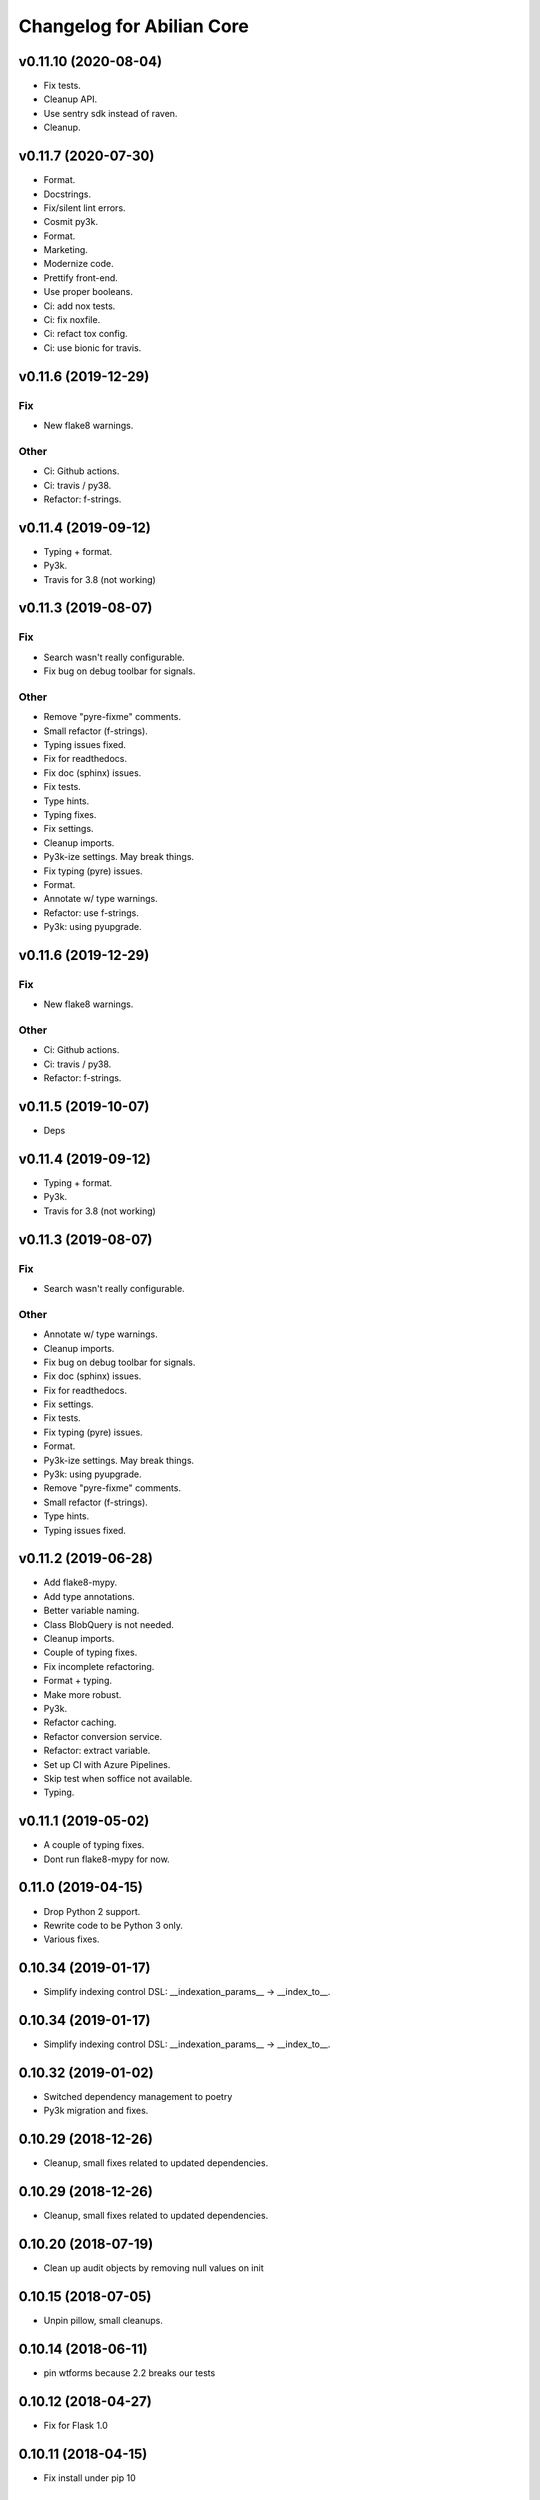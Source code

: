 Changelog for Abilian Core
==========================

v0.11.10 (2020-08-04)
---------------------
- Fix tests.
- Cleanup API.
- Use sentry sdk instead of raven.
- Cleanup.


v0.11.7 (2020-07-30)
--------------------
- Format.
- Docstrings.
- Fix/silent lint errors.
- Cosmit py3k.
- Format.
- Marketing.
- Modernize code.
- Prettify front-end.
- Use proper booleans.
- Ci: add nox tests.
- Ci: fix noxfile.
- Ci: refact tox config.
- Ci: use bionic for travis.


v0.11.6 (2019-12-29)
--------------------

Fix
~~~
- New flake8 warnings.

Other
~~~~~
- Ci: Github actions.
- Ci: travis / py38.
- Refactor: f-strings.


v0.11.4 (2019-09-12)
--------------------
- Typing + format.
- Py3k.
- Travis for 3.8 (not working)


v0.11.3 (2019-08-07)
--------------------

Fix
~~~
- Search wasn't really configurable.
- Fix bug on debug toolbar for signals.

Other
~~~~~
- Remove "pyre-fixme" comments.
- Small refactor (f-strings).
- Typing issues fixed.
- Fix for readthedocs.
- Fix doc (sphinx) issues.
- Fix tests.
- Type hints.
- Typing fixes.
- Fix settings.
- Cleanup imports.
- Py3k-ize settings. May break things.
- Fix typing (pyre) issues.
- Format.
- Annotate w/ type warnings.
- Refactor: use f-strings.
- Py3k: using pyupgrade.


v0.11.6 (2019-12-29)
--------------------

Fix
~~~
- New flake8 warnings.

Other
~~~~~
- Ci: Github actions.
- Ci: travis / py38.
- Refactor: f-strings.


v0.11.5 (2019-10-07)
--------------------
- Deps


v0.11.4 (2019-09-12)
--------------------
- Typing + format.
- Py3k.
- Travis for 3.8 (not working)


v0.11.3 (2019-08-07)
--------------------

Fix
~~~
- Search wasn't really configurable.

Other
~~~~~
- Annotate w/ type warnings.
- Cleanup imports.
- Fix bug on debug toolbar for signals.
- Fix doc (sphinx) issues.
- Fix for readthedocs.
- Fix settings.
- Fix tests.
- Fix typing (pyre) issues.
- Format.
- Py3k-ize settings. May break things.
- Py3k: using pyupgrade.
- Remove "pyre-fixme" comments.
- Small refactor (f-strings).
- Type hints.
- Typing issues fixed.


v0.11.2 (2019-06-28)
--------------------

- Add flake8-mypy.
- Add type annotations.
- Better variable naming.
- Class BlobQuery is not needed.
- Cleanup imports.
- Couple of typing fixes.
- Fix incomplete refactoring.
- Format + typing.
- Make more robust.
- Py3k.
- Refactor caching.
- Refactor conversion service.
- Refactor: extract variable.
- Set up CI with Azure Pipelines.
- Skip test when soffice not available.
- Typing.


v0.11.1 (2019-05-02)
--------------------
- A couple of typing fixes.
- Dont run flake8-mypy for now.


0.11.0 (2019-04-15)
--------------------

- Drop Python 2 support.
- Rewrite code to be Python 3 only.
- Various fixes.


0.10.34 (2019-01-17)
--------------------

- Simplify indexing control DSL: __indexation_params__ -> __index_to__.


0.10.34 (2019-01-17)
--------------------

- Simplify indexing control DSL: __indexation_params__ -> __index_to__.


0.10.32 (2019-01-02)
--------------------

- Switched dependency management to poetry
- Py3k migration and fixes.


0.10.29 (2018-12-26)
--------------------

- Cleanup, small fixes related to updated dependencies.

0.10.29 (2018-12-26)
--------------------

- Cleanup, small fixes related to updated dependencies.

0.10.20 (2018-07-19)
--------------------

- Clean up audit objects by removing null values on init

0.10.15 (2018-07-05)
--------------------

- Unpin pillow, small cleanups.

0.10.14 (2018-06-11)
--------------------

- pin wtforms because 2.2 breaks our tests

0.10.12 (2018-04-27)
--------------------

- Fix for Flask 1.0

0.10.11 (2018-04-15)
--------------------

- Fix install under pip 10

0.10.8 (2018-04-04)
-------------------

- Refactor pytest fixtures. API has changed.

0.10.3 (2018-02-22)
-------------------

- Cleanup JS

0.10.2 (2018-02-21)
-------------------

- Refactor tests (use pytest fixtures)
- Refactor Application class


0.10.2 (2018-02-15)
-------------------

- Fix Py3k compatibility.


0.10.0 (2018-02-12)
-------------------

Breaking changes:

- Removed deprecated plugin loader
- Renamed `is_support_attachments` to `supports_attachments`

Other:

- Refactoring tests to use pytest's function-based tests instead
  of unittest's class-based tests.


0.9.30 (2018-01-11)
-------------------

- Don't depend on psycopg2, so you can use your favorite driver
  (ex: pg8000).

0.9.19-0.9.29
-------------

- Cleanup
- Bug fixes
- Python 3 compatibility
- Dependencies updates

0.9.18 (2017-10-06)
-------------------

- Relax dependency constraint on Bleach to allow upgrade
  of other deps.

0.9.17 (2017-10-02)
-------------------

- Cleanup
- Fix some warnings.

0.9.16 (2017-09-08)
-------------------

- JS cleanup and linting
- Deps updates

0.9.15 (2017-09-04)
-------------------

- Revert some buggy JS "clean up".
- Deps updates

0.9.12 (2017-08-28)
-------------------

- Code clean up.

0.9.11 (2017-08-03)
-------------------

- Workaround bug in Babel related to Python 3.

0.9.10 (2017-08-02)
-------------------

- Cleanup and prepare for Python 3.

0.9.9 (2017-08-01)
------------------

- Cleanup and prepare for Python 3.
- Use headless libreoffce for conversion instead of unoconv.

0.9.3 (2017-07-03)
------------------

- Add "impersonate" admin panel.

0.9.3 (2017-06-30)
------------------

- Fix bug on `form_valid`

0.7.24 (2017-01-10)
-------------------

- Downgrade Ravenjs :(

0.7.21 (2017-01-09)
-------------------

- Ravenjs update
- Update deps

0.7.10 (2016-08-30)
-------------------

- Fix issue with raven-js logging


0.7.9 (2016-08-29)
------------------

- More robust reindex command.
- Pytest > 3.0 compat


0.7.8 (2016-08-04)
------------------

- Use `bcrypt` library instead of `py-bcrypt`.
- Work on Py3k compatibility (not done yet)
- Update dependencies.


0.7.7 (2016-07-13)
------------------

- Work on Py3k compatibility (not done yet)
- Remove unneeded dependencies.
- Update dependencies.
- Harder linting.

0.7.0 (2016-05-31)
------------------

- Made compatible with Flask 0.11, SQLAlchemy 1.0 and a few other recent
  releases.
- General cleanup.

0.6.5 (2016-05-10)
------------------

Workaround some regression by not generating less source map.

0.6.2 (2016-05-09)
------------------

- Fix import error.

0.6.1 (2016-05-09)
------------------

- Allow SQLAlchemy 0.9.x for now
- Allow application/x-pdf mime type.

0.6.0 (2016-04-29)
------------------

- Upgrade SQLAlchemy to 1.0+.
- Dump config in sysinfo admin panel

Cleanup:

- Upgrade deps
- Reformat code using Google style rule


0.5.3-0.5.6 (2016-03-17)
------------------------

Features:

- dynamic row widget options to add controls at the bottom (23 hours ago)<yvon>

Fixes:

- fix datatable optionalcriterion filter (2 days ago)<yvon>
- fix jquery datable jqmigrate warning (2 days ago)<yvon>
- fix search criterion outerjoin (6 days ago)<yvon>
- textsearch criterion mysterious onclause fix (9 days ago)<yvon>

Cleanup:

- Upgrade deps
- Reformat code using Google style rule

0.5.2 (2016-02-16)
------------------

- Fix IPv6 / GeoIP issue
- Improve debug toolbar
- Improve dashboard
- Celery: expire task before next run scheduled


0.5.1 (2016-01-29)
------------------

- add security debug panel: shows permissions and roles assignments
- faster query_with_permission()
- Fix: user administration could remove non-assignable roles
- Subforms (Form used in FormFields / ListFormFields / etc) can filter their
  fields according to permission passed to top Form.


0.5.0 (2015-11-20)
------------------

- Editable comments
- Upgrade SQLAlchemy to 0.9
- Admin: add Tag panels


0.4.5 (2015-10-15)
------------------

Improvements and updates
~~~~~~~~~~~~~~~~~~~~~~~~

- Breaking: minor schemas changes. Migrations needed for existing applications
- tags in 'default' namespace are indexed in document's text for full text
  search on tag label
- age filter has a new option to show full date when date is not today
- run command: add `--ssl` option
- admin: manage groups membership from user page
- updated requirements to ensure sane minimum versions
- Role based access control makes more permissions checks againts roles and less
  simple role check

Fixes
~~~~~

- fixes for celery workers
- fix: check user has role on object with global role
- fix: check user has roles through group membership


0.4.4 (2015-08-07)
------------------

Design / UI
~~~~~~~~~~~

- Navbar is now non-fluid.

Updates
~~~~~~~

- Upgrade Jinja to 2.8 and Babel to 2.0

Fixes
~~~~~

- Fixed image cropping.


0.4.3 (2015-07-29)
------------------

Another release because there was a version number issue with the previous
one.

0.4.2 (2015-07-29)
------------------

Bugfixes / cleanup
~~~~~~~~~~~~~~~~~~

- Replace Scribe by CKEditor for better IE compatibility.
- Smaller bug fixes and code cleanups

0.4.1 (2015-07-21)
------------------

Bugfixes / cleanup
~~~~~~~~~~~~~~~~~~

- permission: no-op when service not running
- JS fixes
- CSS fixes
- https://github.com/mitsuhiko/flask/issues/1135


0.4.0 (2015-07-15)
------------------

Features
~~~~~~~~

- Object level permissions
- Add "meta" properties to entities
- Attached files to entities
- More flexible search filters
- Avatars
- Tag engine (alpha)

Fixes / cleanup
~~~~~~~~~~~~~~~

- JS: Upate ravenjs, requirejs, bootbox, jquery, scribe


0.3.6 (2015-05-27)
------------------

Fixes
~~~~~

- security service: fix exception on has_role()


0.3.5 (2015-05-27)
------------------

Features
~~~~~~~~

- default user avatar is now a circle with their last name initial (#12)
- add PRIVATE_SITE, app, blueprint and endpoint access controller registration
- Better handling of CSRF failures
- add dynamic row widget js
- js: add datatable advanced search

Fixes
~~~~~

- CSS (Bootstrap) fixes
- Permissions fixes

Updates
~~~~~~~

- Updated Bootstrap to 3.3.4
- Updated flask-login to 0.2.11
- Updated Sentry JS code to 1.1.18


0.3.4 (2015-04-14)
------------------

- updated Select2 to 3.5.2
- enhanced fields and widgets
- set default SQLALCHEMY_POOL_RECYCLE to 30 minutes
- Users admin panel: fix roles not set; fix all assignable roles not listed; fix
  cannot set password during user creation.


0.3.3 (2015-03-31)
------------------

Features
~~~~~~~~

- Use ravenjs to monitor JS errors with Sentry
- Vocabularies


0.3.2 (2014-12-23)
------------------

- Minor bugfixes


0.3.1 (2014-12-23)
------------------

- Minor bugfixes


0.3.0 (2014-12-23)
------------------

Features
~~~~~~~~

- Added a virus scanner.
- Changed the WYSIWYG editor to Scribe.
- Vocabularies

API changes
~~~~~~~~~~~

- Deprecated the @templated decorator (will be removed in 0.4.0).

Building, tests
~~~~~~~~~~~~~~~

- Build: Use pbr to simplify setup.py.
- Dependencies: moved deps to ./requirements.txt + cleanup / update.
- Testing: Tox and Travis config updates.
- Testing: Run tests under Vagrant.
- QA: Fixed many pyflakes warnings.


0.2.0 (2014-08-07)
------------------

- Too long to list.


0.1.4 (2014-03-27)
------------------

- refactored abilian.core.entities, abilian.core.subjects. New module
  abilian.core.models containing modules: base, subjects, owned.
- Fixed or cleaned up dependencies.
- Fixed setupwizard.
- added config value: BABEL_ACCEPT_LANGUAGES, to limit supported languages and
  change order during negociation
- Switched CSS to LESS.
- Updated to Bootstrap 3.1.1


0.1.3 (2014-02-03)
------------------

- Update some dependencies
- Added login/logout via JSON api
- Added 'createuser' command


0.1.2 (2014-01-11)
------------------

- added jinja extension to collect JS snippets during page generation and put
  them at end of document ("deferred")
- added basic javascript to prevent double submission
- Added Flask-Migrate


0.1.1 (2013-12-26)
------------------

- Redesigned indexing:

  * single whoosh index for all objects
  * search results page do not need anymore to fetch actual object from database
  * index security information, used for filtering search results
  * Added "reindex" shell command


0.1 (2013-12-13)
----------------

- Initial release.
